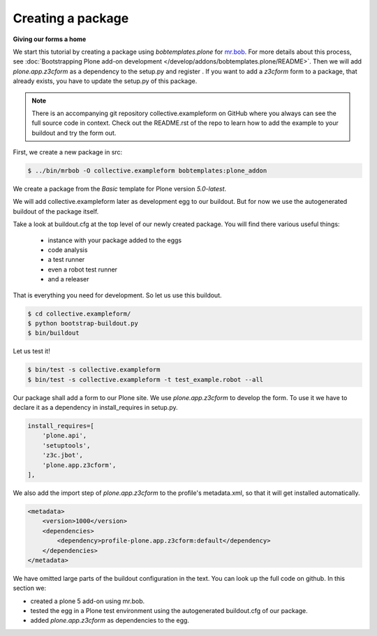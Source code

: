 Creating a package
====================

**Giving our forms a home**

We start this tutorial by creating a package using *bobtemplates.plone* for `mr.bob <http://mrbob.readthedocs.io/en/latest/>`_.
For more details about this process,
see :doc:`Bootstrapping Plone add-on development </develop/addons/bobtemplates.plone/README>`.
Then we will add *plone.app.z3cform* as a dependency to the setup.py and register .
If you want to add a *z3cform* form to a package, that already exists,
you have to update the setup.py of this package.

.. note::

    There is an accompanying git repository collective.exampleform on GitHub where you always can see
    the full source code in context. Check out the README.rst of the repo to learn how to add the example
    to your buildout and try the form out.



First, we create a new package in src:

.. code-block:: bash

    $ ../bin/mrbob -O collective.exampleform bobtemplates:plone_addon

We create a package from the *Basic* template for Plone version *5.0-latest*.

We will add collective.exampleform later as development egg to our buildout.
But for now we use the autogenerated buildout of the package itself.

Take a look at buildout.cfg at the top level of our newly created package.
You will find there various useful things:

 * instance with your package added to the eggs
 * code analysis
 * a test runner
 * even a robot test runner
 * and a releaser

That is everything you need for development. So let us use this buildout.

.. code-block:: bash

    $ cd collective.exampleform/
    $ python bootstrap-buildout.py
    $ bin/buildout

Let us test it!

.. code-block:: bash

    $ bin/test -s collective.exampleform
    $ bin/test -s collective.exampleform -t test_example.robot --all

Our package shall add a form to our Plone site.
We use *plone.app.z3cform* to develop the form.
To use it we have to declare it as a dependency in install_requires in setup.py.

.. code-block:: py

    install_requires=[
        'plone.api',
        'setuptools',
        'z3c.jbot',
        'plone.app.z3cform',
    ],

We also add the import step of *plone.app.z3cform* to the profile's metadata.xml,
so that it will get installed automatically.

.. code-block:: xml

    <metadata>
        <version>1000</version>
        <dependencies>
            <dependency>profile-plone.app.z3cform:default</dependency>
        </dependencies>
    </metadata>

We have omitted large parts of the buildout configuration in the text.
You can look up the full code on github.
In this section we:

-  created a plone 5 add-on using mr.bob.
-  tested the egg in a Plone test environment using the autogenerated buildout.cfg of our package.
-  added *plone.app.z3cform* as dependencies to the egg.
